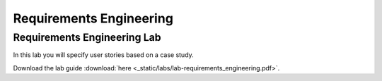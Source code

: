 Requirements Engineering
========================


Requirements Engineering Lab
----------------------------

In this lab you will specify user stories based on a case study. 

Download the lab guide :download:`here <_static/labs/lab-requirements_engineering.pdf>`.